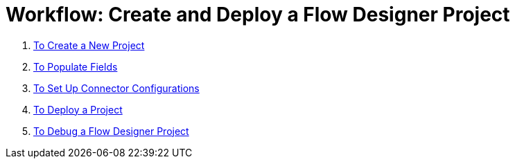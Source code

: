 = Workflow: Create and Deploy a Flow Designer Project


. link:/design-center/v/1.0/to-create-a-new-project[To Create a New Project]
. link:/design-center/v/1.0/to-populate-fields[To Populate Fields]
. link:/design-center/v/1.0/to-set-up-connector-configurations[To Set Up Connector Configurations]
. link:/design-center/v/1.0/to-deploy-a-project[To Deploy a Project]
. link:/design-center/v/1.0/to-debug-a-flow-designer-project[To Debug a Flow Designer Project]
